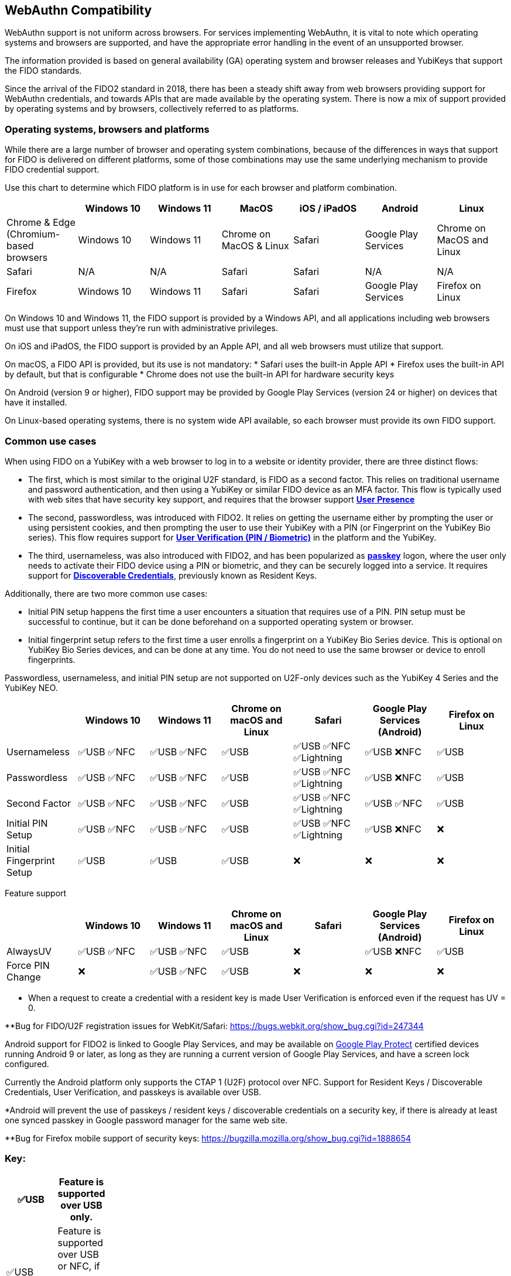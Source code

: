 :imagesdir: ./
:callout3: ***

== WebAuthn Compatibility ==
WebAuthn support is not uniform across browsers. For services implementing WebAuthn, it is vital to note which operating systems and browsers are supported, and have the appropriate error handling in the event of an unsupported browser.

The information provided is based on general availability (GA) operating system and browser releases and YubiKeys that support the FIDO standards. 

Since the arrival of the FIDO2 standard in 2018, there has been a steady shift away from web browsers providing support for WebAuthn credentials, and towards APIs that are made available by the operating system. There is now a mix of support provided by operating systems and by browsers, collectively referred to as platforms.



=== Operating systems, browsers and platforms ===
While there are a large number of browser and operating system combinations, because of the differences in ways that support for FIDO is delivered on different platforms, some of those combinations may use the same underlying mechanism to provide FIDO credential support.

Use this chart to determine which FIDO platform is in use for each browser and platform combination.

[%header,cols="7*"]
|===
| | Windows 10 | Windows 11 | MacOS | iOS / iPadOS | Android | Linux
| Chrome & Edge (Chromium-based browsers | Windows 10 | Windows 11 | Chrome on MacOS & Linux | Safari | Google Play Services | Chrome on MacOS and Linux
| Safari | N/A | N/A | Safari | Safari | N/A | N/A
| Firefox | Windows 10 | Windows 11 | Safari | Safari | Google Play Services | Firefox on Linux
|===

On Windows 10 and Windows 11, the FIDO support is provided by a Windows API, and all applications including web browsers must use that support unless they’re run with administrative privileges. 

On iOS and iPadOS, the FIDO support is provided by an Apple API, and all web browsers must utilize that support.

On macOS, a FIDO API is provided, but its use is not mandatory:  
* Safari uses the built-in Apple API
* Firefox uses the built-in API by default, but that is configurable
* Chrome does not use the built-in API for hardware security keys

On Android (version 9 or higher), FIDO support may be provided by Google Play Services (version 24 or higher) on devices that have it installed.  

On Linux-based operating systems, there is no system wide API available, so each browser must provide its own FIDO support.

=== Common use cases ===

When using FIDO on a YubiKey with a web browser to log in to a website or identity provider, there are three distinct flows:

* The first, which is most similar to the original U2F standard, is FIDO as a second factor. This relies on traditional username and password authentication, and then using a YubiKey or similar FIDO device as an MFA factor. This flow is typically used with web sites that have security key support, and requires that the browser support *link:https://www.w3.org/TR/webauthn/#test-of-user-presence[User Presence]*
* The second, passwordless, was introduced with FIDO2. It relies on getting the username either by prompting the user or using persistent cookies, and then prompting the user to use their YubiKey with a PIN (or Fingerprint on the YubiKey Bio series).  This flow requires support for *link:https://www.w3.org/TR/webauthn/#user-verification[User Verification (PIN / Biometric)]* in the platform and the YubiKey.
* The third, usernameless, was also introduced with FIDO2, and has been popularized as *link:https://developers.yubico.com/Passkeys/[passkey]* logon, where the user only needs to activate their FIDO device using a PIN or biometric, and they can be securely logged into a service. It requires support for *link:https://www.w3.org/TR/webauthn/#resident-credential[Discoverable Credentials]*, previously known as Resident Keys.    

Additionally, there are two more common use cases:

* Initial PIN setup happens the first time a user encounters a situation that requires use of a PIN. PIN setup must be successful to continue, but it can be done beforehand on a supported operating system or browser.
* Initial fingerprint setup refers to the first time a user enrolls a fingerprint on a YubiKey Bio Series device. This is optional on YubiKey Bio Series devices, and can be done at any time.  You do not need to use the same browser or device to enroll fingerprints.

Passwordless, usernameless, and initial PIN setup are not supported on U2F-only devices such as the YubiKey 4 Series and the YubiKey NEO.  

[%header,cols="7*"]
|===
|               | Windows 10   | Windows 11   | Chrome on macOS and Linux | Safari                    | Google Play Services (Android) | Firefox on Linux
| Usernameless  | ✅USB ✅NFC | ✅USB ✅NFC | ✅USB                     | ✅USB ✅NFC ✅Lightning | ✅USB ❌NFC                   | ✅USB
| Passwordless  | ✅USB ✅NFC | ✅USB ✅NFC | ✅USB                     | ✅USB ✅NFC ✅Lightning | ✅USB ❌NFC                   | ✅USB
| Second Factor | ✅USB ✅NFC | ✅USB ✅NFC | ✅USB                     | ✅USB ✅NFC ✅Lightning | ✅USB ✅NFC                   | ✅USB
| Initial PIN Setup | ✅USB ✅NFC | ✅USB ✅NFC | ✅USB                 | ✅USB ✅NFC ✅Lightning | ✅USB ❌NFC                   | ❌
| Initial Fingerprint Setup | ✅USB | ✅USB |  ✅USB                     | ❌                       | ❌                             | ❌
|=== 


Feature support

[%header,cols="7*"]
|===
|               | Windows 10   | Windows 11   | Chrome on macOS and Linux | Safari                    | Google Play Services (Android) | Firefox on Linux
| AlwaysUV      | ✅USB ✅NFC | ✅USB ✅NFC | ✅USB                     | ❌                       | ✅USB ❌NFC                   | ✅USB
| Force PIN Change | ❌       | ✅USB ✅NFC | ✅USB                      | ❌                       | ❌                            | ❌
|===




* When a request to create a credential with a resident key is made User Verification is enforced even if the request has UV = 0.

**Bug for FIDO/U2F registration issues for WebKit/Safari:
https://bugs.webkit.org/show_bug.cgi?id=247344




Android support for FIDO2 is linked to Google Play Services, and may be available on link:https://support.google.com/googleplay/answer/7165974[Google Play Protect] certified devices running Android 9 or later, as long as they are running a current version of Google Play Services, and have a screen lock configured.

Currently the Android platform only supports the CTAP 1 (U2F) protocol over NFC.
Support for Resident Keys / Discoverable Credentials, User Verification, and passkeys is available over USB.

*Android will prevent the use of passkeys / resident keys / discoverable credentials on a security key, if there is already at least one synced passkey in Google password manager for the same web site.

**Bug for Firefox mobile support of security keys: https://bugzilla.mozilla.org/show_bug.cgi?id=1888654





=== Key: ===
[%header,cols="^.^,^.^" width=20]
|===
| ✅USB | Feature is supported over USB only.
| ✅USB ✅NFC | Feature is supported over USB or NFC, if a supported NFC reader is attached.
| ✅USB ✅NFC ✅Lightning | Feature is supported over USB, NFC or Lightning, if available on the device.
| ✅USB ❌NFC | Feature is supported over USB, but not NFC, even if an NFC reader is present.
| ❌ | Feature is not supported over any transport.
|===